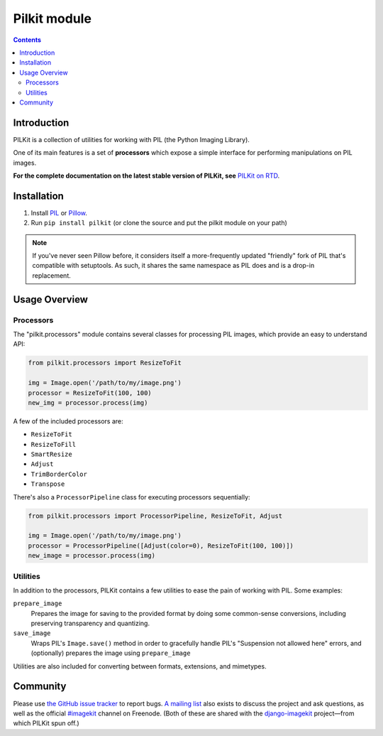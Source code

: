 ﻿


.. index::
   pair: Multimedia; Pilkit
   ! Pilkit

.. _python_pilkit_module:

============================
Pilkit module
============================


.. seealso::

   - http://pilkit.readthedocs.org/en/latest/
   - https://github.com/matthewwithanm/pilkit

.. contents::
   :depth: 3


Introduction
============

PILKit is a collection of utilities for working with PIL (the Python Imaging
Library).

One of its main features is a set of **processors** which expose a simple
interface for performing manipulations on PIL images.

**For the complete documentation on the latest stable version of PILKit, see**
`PILKit on RTD`_.


.. _`PILKit on RTD`: http://pilkit.readthedocs.org


Installation
============

1. Install `PIL`_ or `Pillow`_.
2. Run ``pip install pilkit`` (or clone the source and put the pilkit module on
   your path)

.. note:: If you've never seen Pillow before, it considers itself a
   more-frequently updated "friendly" fork of PIL that's compatible with
   setuptools. As such, it shares the same namespace as PIL does and is a
   drop-in replacement.

.. _`PIL`: http://pypi.python.org/pypi/PIL
.. _`Pillow`: http://pypi.python.org/pypi/Pillow


Usage Overview
==============


Processors
----------

The "pilkit.processors" module contains several classes for processing PIL
images, which provide an easy to understand API:

.. code-block:: python

    from pilkit.processors import ResizeToFit

    img = Image.open('/path/to/my/image.png')
    processor = ResizeToFit(100, 100)
    new_img = processor.process(img)

A few of the included processors are:

* ``ResizeToFit``
* ``ResizeToFill``
* ``SmartResize``
* ``Adjust``
* ``TrimBorderColor``
* ``Transpose``

There's also a ``ProcessorPipeline`` class for executing processors
sequentially:

.. code-block:: python

    from pilkit.processors import ProcessorPipeline, ResizeToFit, Adjust

    img = Image.open('/path/to/my/image.png')
    processor = ProcessorPipeline([Adjust(color=0), ResizeToFit(100, 100)])
    new_image = processor.process(img)


Utilities
---------

In addition to the processors, PILKit contains a few utilities to ease the pain
of working with PIL. Some examples:

``prepare_image``
    Prepares the image for saving to the provided format by doing some
    common-sense conversions, including preserving transparency and quantizing.
``save_image``
    Wraps PIL's ``Image.save()`` method in order to gracefully handle PIL's
    "Suspension not allowed here" errors, and (optionally) prepares the image
    using ``prepare_image``

Utilities are also included for converting between formats, extensions, and
mimetypes.


Community
=========

Please use `the GitHub issue tracker <https://github.com/matthewwithanm/pilkit/issues>`_
to report bugs. `A mailing list <https://groups.google.com/forum/#!forum/django-imagekit>`_
also exists to discuss the project and ask questions, as well as the official
`#imagekit <irc://irc.freenode.net/imagekit>`_ channel on Freenode. (Both of
these are shared with the `django-imagekit`_ project—from which PILKit spun
off.)

.. _`django-imagekit`: https://github.com/jdriscoll/django-imagekit
